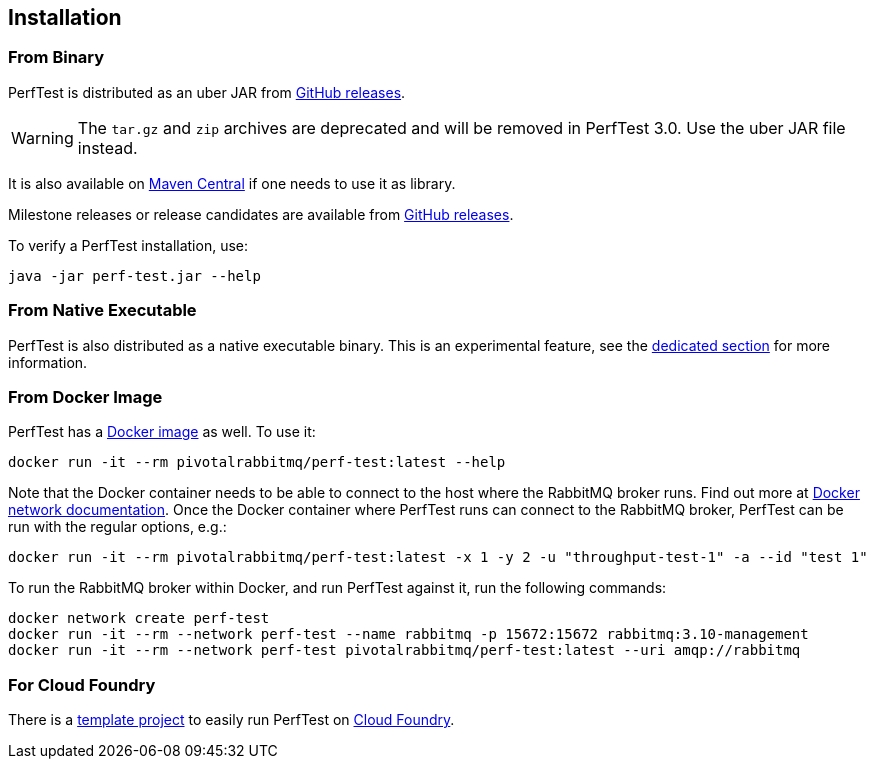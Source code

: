 == Installation

=== From Binary

PerfTest is distributed as an uber JAR from https://github.com/rabbitmq/rabbitmq-perf-test/releases[GitHub releases].

WARNING: The `tar.gz` and `zip` archives are deprecated and will be removed in PerfTest 3.0. Use the uber JAR file instead.

It is also available on https://search.maven.org/#search%7Cga%7C1%7Cg%3A%22com.rabbitmq%22%20AND%20a%3A%22perf-test%22[Maven Central] if one needs to use it as library.

Milestone releases or release candidates are available from https://github.com/rabbitmq/rabbitmq-perf-test/releases[GitHub releases].

To verify a PerfTest installation, use:

 java -jar perf-test.jar --help

=== From Native Executable

PerfTest is also distributed as a native executable binary. This is an experimental feature, see the <<native-executable,dedicated section>> for more information.

=== From Docker Image

PerfTest has a https://hub.docker.com/r/pivotalrabbitmq/perf-test/[Docker image] as well.
To use it:

 docker run -it --rm pivotalrabbitmq/perf-test:latest --help

Note that the Docker container needs to be able to connect to the host where
the RabbitMQ broker runs.  Find out more at
https://docs.docker.com/network/[Docker network documentation].  Once the
Docker container where PerfTest runs can connect to the RabbitMQ broker,
PerfTest can be run with the regular options, e.g.:

 docker run -it --rm pivotalrabbitmq/perf-test:latest -x 1 -y 2 -u "throughput-test-1" -a --id "test 1"

To run the RabbitMQ broker within Docker, and run PerfTest against it, run the
following commands:

 docker network create perf-test
 docker run -it --rm --network perf-test --name rabbitmq -p 15672:15672 rabbitmq:3.10-management
 docker run -it --rm --network perf-test pivotalrabbitmq/perf-test:latest --uri amqp://rabbitmq

=== For Cloud Foundry

There is a https://github.com/rabbitmq/rabbitmq-perf-test-for-cf[template project]
to easily run PerfTest on https://www.cloudfoundry.org/[Cloud Foundry].

